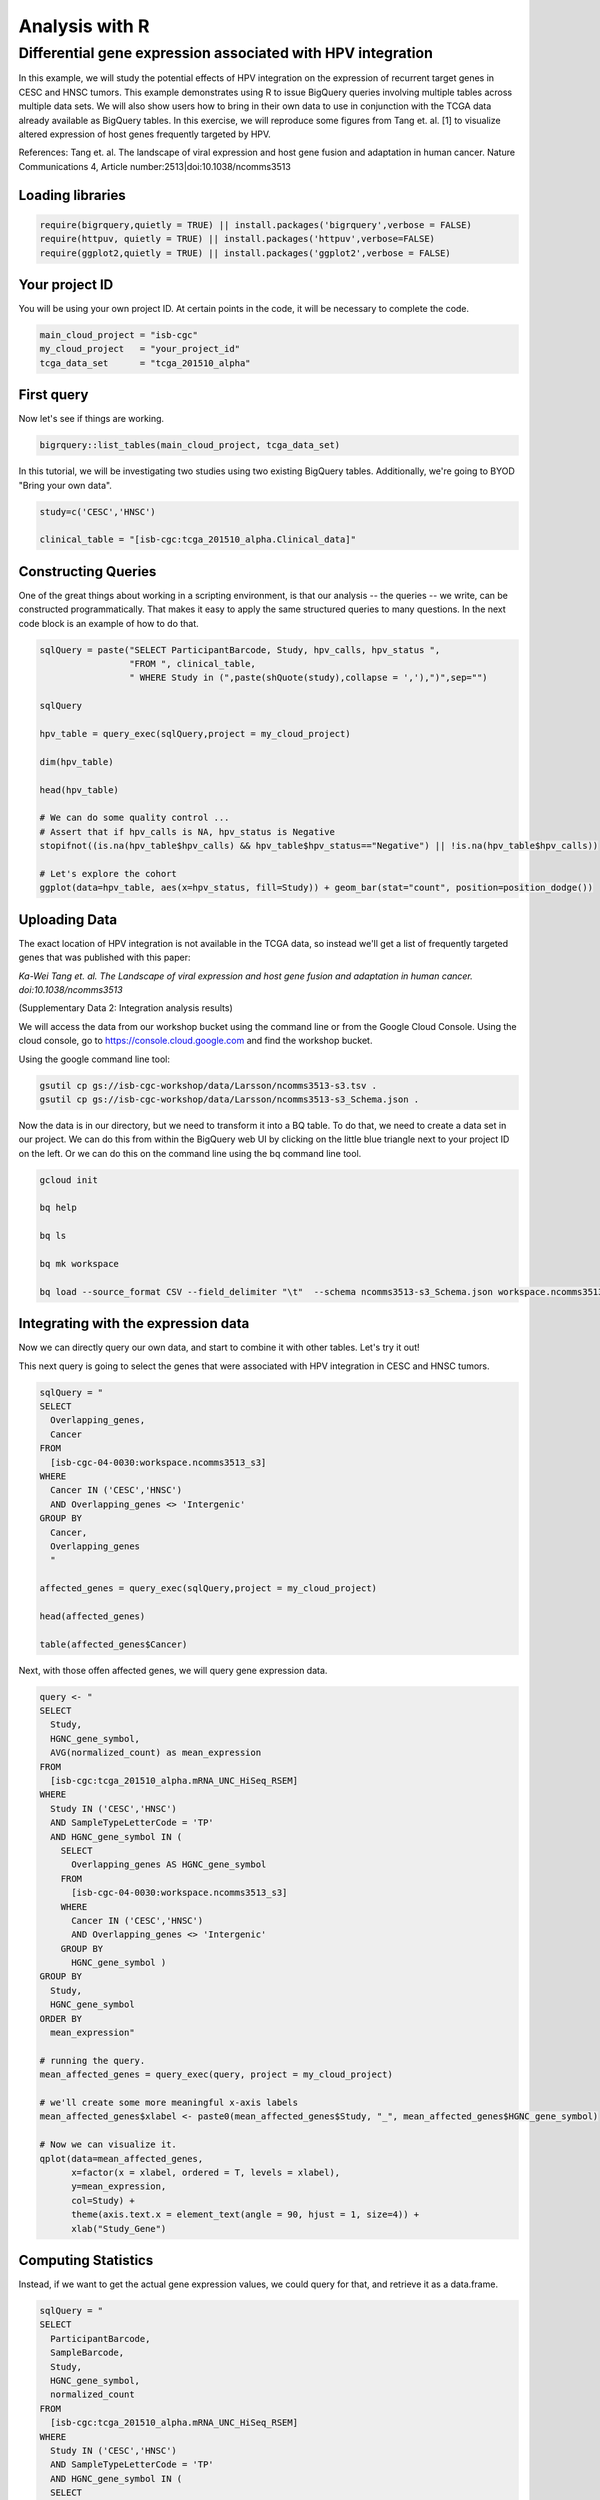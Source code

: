 ***************
Analysis with R
***************

Differential gene expression associated with HPV integration
############################################################

In this example, we will study the potential effects of HPV integration on the
expression of recurrent target genes in CESC and HNSC tumors. This example
demonstrates using R to issue BigQuery queries involving multiple tables across
multiple data sets. We will also show users how to bring in their own data to
use in conjunction with the TCGA data already available as BigQuery tables. In
this exercise, we will reproduce some figures from Tang et. al. [1] to visualize
altered expression of host genes frequently targeted by HPV.

References:
Tang et. al. The landscape of viral expression and host gene fusion and adaptation in human cancer.
Nature Communications 4, Article number:2513|doi:10.1038/ncomms3513

Loading libraries
=================

.. code-block:: r

    require(bigrquery,quietly = TRUE) || install.packages('bigrquery',verbose = FALSE)
    require(httpuv, quietly = TRUE) || install.packages('httpuv',verbose=FALSE)
    require(ggplot2,quietly = TRUE) || install.packages('ggplot2',verbose = FALSE)

Your project ID
===============

You will be using your own project ID. At certain points in the code, it will
be necessary to complete the code.

.. code-block:: r

    main_cloud_project = "isb-cgc"
    my_cloud_project   = "your_project_id"
    tcga_data_set      = "tcga_201510_alpha"

First query
===========

Now let's see if things are working.

.. code-block:: r

    bigrquery::list_tables(main_cloud_project, tcga_data_set)

In this tutorial, we will be investigating two studies using two existing
BigQuery tables. Additionally, we're going to BYOD "Bring your own data".

.. code-block:: r

	study=c('CESC','HNSC')

	clinical_table = "[isb-cgc:tcga_201510_alpha.Clinical_data]"

Constructing Queries
====================

One of the great things about working in a scripting environment, is that our
analysis -- the queries -- we write, can be constructed programmatically.
That makes it easy to apply the same structured queries to many questions.
In the next code block is an example of how to do that.

.. code-block:: r

	sqlQuery = paste("SELECT ParticipantBarcode, Study, hpv_calls, hpv_status ",
	                 "FROM ", clinical_table,
	                 " WHERE Study in (",paste(shQuote(study),collapse = ','),")",sep="")

	sqlQuery

	hpv_table = query_exec(sqlQuery,project = my_cloud_project)

	dim(hpv_table)

	head(hpv_table)

	# We can do some quality control ...
	# Assert that if hpv_calls is NA, hpv_status is Negative
	stopifnot((is.na(hpv_table$hpv_calls) && hpv_table$hpv_status=="Negative") || !is.na(hpv_table$hpv_calls))

	# Let's explore the cohort
	ggplot(data=hpv_table, aes(x=hpv_status, fill=Study)) + geom_bar(stat="count", position=position_dodge())

Uploading Data
==============

The exact location of HPV integration is not available in the TCGA data,
so instead we'll get a list of frequently targeted genes that was published
with this paper:

*Ka-Wei Tang et. al. The Landscape of viral expression and host gene fusion and adaptation in human cancer. doi:10.1038/ncomms3513*

(Supplementary Data 2: Integration analysis results)

We will access the data from our workshop bucket using the command line or from
the Google Cloud Console. Using the cloud console, go to https://console.cloud.google.com and find the
workshop bucket.

Using the google command line tool:

.. code-block:: none

	gsutil cp gs://isb-cgc-workshop/data/Larsson/ncomms3513-s3.tsv .
	gsutil cp gs://isb-cgc-workshop/data/Larsson/ncomms3513-s3_Schema.json .


Now the data is in our directory, but we need to transform it into a BQ table.
To do that, we need to create a data set in our project. We can do this from within the BigQuery
web UI by clicking on the little blue triangle next to your project ID on the left.
Or we can do this on the command line using the bq command line tool.

.. code-block:: none

	gcloud init

	bq help

	bq ls

	bq mk workspace

	bq load --source_format CSV --field_delimiter "\t"  --schema ncomms3513-s3_Schema.json workspace.ncomms3513_s3 ncomms3513-s3.tsv

Integrating with the expression data
====================================

Now we can directly query our own data, and start to combine it with other tables.
Let's try it out!

This next query is going to select the genes that were associated with HPV
integration in CESC and HNSC tumors.

.. code-block:: r

	sqlQuery = "
	SELECT
	  Overlapping_genes,
	  Cancer
	FROM
	  [isb-cgc-04-0030:workspace.ncomms3513_s3]
	WHERE
	  Cancer IN ('CESC','HNSC')
	  AND Overlapping_genes <> 'Intergenic'
	GROUP BY
	  Cancer,
	  Overlapping_genes
	  "

	affected_genes = query_exec(sqlQuery,project = my_cloud_project)

	head(affected_genes)

	table(affected_genes$Cancer)

Next, with those offen affected genes, we will query gene expression data.

.. code-block:: r

	query <- "
	SELECT
	  Study,
	  HGNC_gene_symbol,
	  AVG(normalized_count) as mean_expression
	FROM
	  [isb-cgc:tcga_201510_alpha.mRNA_UNC_HiSeq_RSEM]
	WHERE
	  Study IN ('CESC','HNSC')
	  AND SampleTypeLetterCode = 'TP'
	  AND HGNC_gene_symbol IN (
	    SELECT
	      Overlapping_genes AS HGNC_gene_symbol
	    FROM
	      [isb-cgc-04-0030:workspace.ncomms3513_s3]
	    WHERE
	      Cancer IN ('CESC','HNSC')
	      AND Overlapping_genes <> 'Intergenic'
	    GROUP BY
	      HGNC_gene_symbol )
	GROUP BY
	  Study,
	  HGNC_gene_symbol
	ORDER BY
	  mean_expression"

	# running the query.
	mean_affected_genes = query_exec(query, project = my_cloud_project)

	# we'll create some more meaningful x-axis labels
	mean_affected_genes$xlabel <- paste0(mean_affected_genes$Study, "_", mean_affected_genes$HGNC_gene_symbol)

	# Now we can visualize it.
	qplot(data=mean_affected_genes,
	      x=factor(x = xlabel, ordered = T, levels = xlabel),
	      y=mean_expression,
	      col=Study) +
	      theme(axis.text.x = element_text(angle = 90, hjust = 1, size=4)) +
	      xlab("Study_Gene")


Computing Statistics
====================

Instead, if we want to get the actual gene expression values, we could query
for that, and retrieve it as a data.frame.

.. code-block:: r

	sqlQuery = "
	SELECT
	  ParticipantBarcode,
	  SampleBarcode,
	  Study,
	  HGNC_gene_symbol,
	  normalized_count
	FROM
	  [isb-cgc:tcga_201510_alpha.mRNA_UNC_HiSeq_RSEM]
	WHERE
	  Study IN ('CESC','HNSC')
	  AND SampleTypeLetterCode = 'TP'
	  AND HGNC_gene_symbol IN (
	  SELECT
	    Overlapping_genes as HGNC_gene_symbol
	  FROM
	    [your-project-id:workspace.ncomms3513_s3]
	  WHERE
	    Cancer IN ('CESC','HNSC')
	    AND Overlapping_genes <> 'Intergenic'
	  GROUP BY
	    HGNC_gene_symbol )
		"

	gexp_affected_genes = query_exec(sqlQuery,project = my_cloud_project)

	#view results
	head(gexp_affected_genes)

	# a couple different ways to look at the results
	#qplot(data=gexp_affected_genes, x=Study, y=normalized_count, col=HGNC_gene_symbol, geom="boxplot")
	#qplot(data=gexp_affected_genes, x=Study, y=log2(normalized_count), col=HGNC_gene_symbol, geom="boxplot")
	qplot(data=gexp_affected_genes, x=log2(normalized_count+1), col=HGNC_gene_symbol, geom="density") + facet_wrap(~ Study)

Not all the samples listed in the clinical data have gene expression data, however.
Let's filter the hpv_table to match the samples to those in gexp_affected_genes

.. code-block:: r

	require(tidyr,quietly = TRUE) || install.packages('tidyr',verbose = FALSE)
	require(dplyr,quietly = TRUE) || install.packages('dplyr',verbose = FALSE)
	require(broom,quietly = TRUE) || install.packages('broom',verbose = FALSE)

	# let's get rid of 'indeterminate' samples
	hpv_table = dplyr::filter(hpv_table, hpv_status != "Indeterminate", ParticipantBarcode %in% gexp_affected_genes$ParticipantBarcode)

T-tests
=======

Now, we are going to perform t.tests on expression by hpv_status and study.

.. code-block:: r

	gxps <- merge(x=gexp_affected_genes, y=hpv_table, by=c("Study","ParticipantBarcode"))

	# Performing a t-test between hpv+ and hpv- by study and gene
	res0 <- gxps %>%
	group_by(Study, HGNC_gene_symbol) %>%
	do(tidy(t.test(log2(normalized_count+1) ~ hpv_status, data=.))) %>%
	ungroup() %>%
	arrange(desc(statistic))

	# These are the top 5 results ...
	top5 <- select(top_n(res0, 5, statistic), Study, HGNC_gene_symbol)

	# Let's subset the data by the top 5 results...
	res1 <- merge(x=top5, y=gxps) %>% mutate( Study_Gene = paste0(Study, "_", HGNC_gene_symbol))

	# now we can plot the results...
	ggplot(res1, aes(x=Study_Gene, y=log2(normalized_count+1), fill=hpv_status)) + geom_boxplot()


Making BigQueries
=================

Previously, we downloaded data and performed some work on it. But another way to work
is to compute  as much as possible in the cloud, and use R to visualize summary results.

Please see: https://cloud.google.com/bigquery/query-reference

.. code-block:: r

	sqlQuery = "
	SELECT
	  ParticipantBarcode,
	  SampleBarcode,
	  Study,
	  HGNC_gene_symbol,
	  normalized_count
	FROM
	  [isb-cgc:tcga_201510_alpha.mRNA_UNC_HiSeq_RSEM]
	WHERE
	  Study = 'CESC'
	  AND SampleTypeLetterCode = 'TP'
	  AND ParticipantBarcode IN (
	  SELECT
	    ParticipantBarcode
	  FROM
	    [isb-cgc:tcga_201510_alpha.Clinical_data]
	  WHERE
	    hpv_status = 'Positive' )
	  AND HGNC_gene_symbol IN (
	  SELECT
	    Overlapping_genes AS HGNC_gene_symbol
	  FROM
	    [isb-cgc-04-0002:testVarsha.ncomms3513_s3]
	  WHERE
	    Cancer = 'CESC'
	    AND Overlapping_genes <> 'Intergenic'
	  GROUP BY
	    HGNC_gene_symbol )
	"

	q1 = query_exec(sqlQuery,project = cloud_project_workshop)

	dim(q1)

Now lets make a small change, and get gene expression for subjects that are hpv negative.

.. code-block:: r

	sqlQuery = "
	SELECT
	  ParticipantBarcode,
	  SampleBarcode,
	  Study,
	  HGNC_gene_symbol,
	  normalized_count
	FROM
	  [isb-cgc:tcga_201510_alpha.mRNA_UNC_HiSeq_RSEM]
	WHERE
	  Study = 'CESC'
	  AND SampleTypeLetterCode = 'TP'
	  AND ParticipantBarcode IN (
	  SELECT
	    ParticipantBarcode
	  FROM
	    [isb-cgc:tcga_201510_alpha.Clinical_data]
	  WHERE
	    hpv_status = 'Negative' )
	  AND HGNC_gene_symbol IN (
	  SELECT
	    Overlapping_genes AS HGNC_gene_symbol
	  FROM
	    [isb-cgc-04-0030:workspace.ncomms3513_s3]
	  WHERE
	    Cancer = 'CESC'
	    AND Overlapping_genes <> 'Intergenic'
	  GROUP BY
	    HGNC_gene_symbol )
	"

	q2 <- query_exec(sqlQuery,project = cloud_project_workshop)

	dim(q2)

Now we merge the previous two queries, and compute T statistics using
BigQuery built in functions, SQRT, MEAN, STDDEV, POW, COUNT, and LOG2.

Please see: https://cloud.google.com/bigquery/query-reference

.. code-block:: r

	q <- "
	SELECT
	  p.HGNC_gene_symbol AS gene,
	  p.study AS study,
	  p.x AS x,
	  p.sx2 AS sx2,
	  p.nx AS nx,
	  o.y AS y,
	  o.sy2 AS sy2,
	  o.ny AS ny,
	  (p.x-o.y) / SQRT((p.sx2/p.nx) + (o.sy2/o.ny)) AS T
	FROM (

	  # first the gene expression summaries for hpv+ tumors
	  SELECT
	    Study,
	    HGNC_gene_symbol,
	    AVG(LOG2(normalized_count+1)) AS y,
	    POW(STDDEV(LOG2(normalized_count+1)),2) AS sy2,
	    COUNT(ParticipantBarcode) AS ny
	  FROM
	    [isb-cgc:tcga_201510_alpha.mRNA_UNC_HiSeq_RSEM]
	  WHERE
	    Study = 'CESC'
	    AND SampleTypeLetterCode = 'TP'
	    AND ParticipantBarcode IN (

		# selecting the patients... could also previously put this in a table
	    SELECT
	      ParticipantBarcode
	    FROM
	      [isb-cgc:tcga_201510_alpha.Clinical_data]
	    WHERE
	      hpv_status = 'Positive' )
	    AND HGNC_gene_symbol IN (

		# the list of associated genes
	    SELECT
	      Overlapping_genes AS HGNC_gene_symbol
	    FROM
	      [isb-cgc-04-0030:workspace.ncomms3513_s3]
	    WHERE
	      Overlapping_genes <> 'Intergenic'
	    GROUP BY
	      HGNC_gene_symbol )
	  GROUP BY
	    Study,
	    HGNC_gene_symbol) AS o

	JOIN (

	  # Then we get the gene expression summaries from hpv-
	  SELECT
	    Study,
	    HGNC_gene_symbol,
	    AVG(LOG2(normalized_count+1)) AS x,
	    POW(STDDEV(LOG2(normalized_count+1)),2) AS sx2,
	    COUNT(ParticipantBarcode) AS nx
	  FROM
	    [isb-cgc:tcga_201510_alpha.mRNA_UNC_HiSeq_RSEM]
	  WHERE
	    Study = 'CESC'
	    AND SampleTypeLetterCode = 'TP'
	    AND ParticipantBarcode IN (
	    SELECT
	      ParticipantBarcode
	    FROM
	      [isb-cgc:tcga_201510_alpha.Clinical_data]
	    WHERE
	      hpv_status = 'Negative' )
	    AND HGNC_gene_symbol IN (

		# the list of associated genes
	    SELECT
	      Overlapping_genes AS HGNC_gene_symbol
	    FROM
	      [isb-cgc-04-0030:workspace.ncomms3513_s3]
	    WHERE
	      Overlapping_genes <> 'Intergenic'
	    GROUP BY
	      HGNC_gene_symbol )
	  GROUP BY
	    Study,
	    HGNC_gene_symbol) AS p
	ON
	  p.HGNC_gene_symbol = o.HGNC_gene_symbol
	  AND p.Study = o.Study
	GROUP BY
	  gene,
	  Study,
	  x,
	  sx2,
	  nx,
	  y,
	  sy2,
	  ny,
	  T
	ORDER BY
	   T DESC
	 "

	 t_test_result <- query_exec(q, project = cloud_project_workshop)

	 head(t_test_result)


	# and we can see the same results in the previously done work.
	 res0

Extras
======

Transform gexp_affected_genes_df into a gexp-by-samples feature matrix

.. code-block:: r

	gexp_fm = tidyr::spread(gexp_affected_genes,HGNC_gene_symbol,normalized_count)

	gexp_fm[1:5,1:5]
